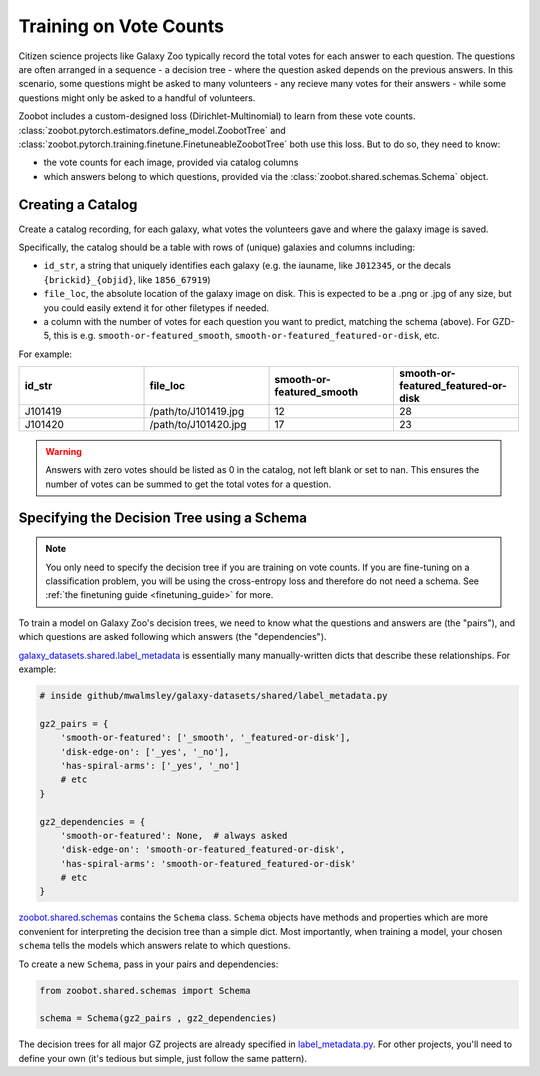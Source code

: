 .. _training_on_vote_counts:

Training on Vote Counts
=======================

Citizen science projects like Galaxy Zoo typically record the total votes for each answer to each question.
The questions are often arranged in a sequence - a decision tree - where the question asked depends on the previous answers.
In this scenario, some questions might be asked to many volunteers - any recieve many votes for their answers - while some questions might only be asked to a handful of volunteers.

Zoobot includes a custom-designed loss (Dirichlet-Multinomial) to learn from these vote counts.
:class:`zoobot.pytorch.estimators.define_model.ZoobotTree` and :class:`zoobot.pytorch.training.finetune.FinetuneableZoobotTree` both use this loss.
But to do so, they need to know:

- the vote counts for each image, provided via catalog columns
- which answers belong to which questions, provided via the :class:`zoobot.shared.schemas.Schema` object.

Creating a Catalog
------------------

Create a catalog recording, for each galaxy, what votes the volunteers gave and where the galaxy image is saved.

Specifically, the catalog should be a table with rows of (unique) galaxies and columns including:

- ``id_str``, a string that uniquely identifies each galaxy (e.g. the iauname, like ``J012345``, or the decals ``{brickid}_{objid}``, like ``1856_67919``)
- ``file_loc``, the absolute location of the galaxy image on disk. This is expected to be a .png or .jpg of any size, but you could easily extend it for other filetypes if needed.
- a column with the number of votes for each question you want to predict, matching the schema (above).  For GZD-5, this is e.g. ``smooth-or-featured_smooth``, ``smooth-or-featured_featured-or-disk``, etc.

For example:

.. list-table::
   :widths: 25 25 25 25
   :header-rows: 1

   * - id_str
     - file_loc
     - smooth-or-featured_smooth
     - smooth-or-featured_featured-or-disk
   * - J101419
     - /path/to/J101419.jpg
     - 12
     - 28
   * - J101420
     - /path/to/J101420.jpg
     - 17
     - 23

.. warning::

    Answers with zero votes should be listed as 0 in the catalog, not left blank or set to nan.
    This ensures the number of votes can be summed to get the total votes for a question.


Specifying the Decision Tree using a Schema
--------------------------------------------

.. note:: 

    You only need to specify the decision tree if you are training on vote counts.
    If you are fine-tuning on a classification problem, you will be using the cross-entropy loss and therefore do not need a schema.
    See :ref:`the finetuning guide <finetuning_guide>` for more.


To train a model on Galaxy Zoo's decision trees, we need to know what the questions and answers are (the "pairs"), and which questions are asked following which answers (the "dependencies").

`galaxy_datasets.shared.label_metadata <https://github.com/mwalmsley/galaxy-datasets/blob/main/galaxy_datasets/shared/label_metadata.py>`__ is essentially many manually-written dicts that describe these relationships. For example:

.. code-block:: python

    # inside github/mwalmsley/galaxy-datasets/shared/label_metadata.py

    gz2_pairs = {
        'smooth-or-featured': ['_smooth', '_featured-or-disk'],
        'disk-edge-on': ['_yes', '_no'],
        'has-spiral-arms': ['_yes', '_no']
        # etc
    }

    gz2_dependencies = {
        'smooth-or-featured': None,  # always asked
        'disk-edge-on': 'smooth-or-featured_featured-or-disk',
        'has-spiral-arms': 'smooth-or-featured_featured-or-disk'
        # etc
    }

`zoobot.shared.schemas <https://github.com/mwalmsley/zoobot/blob/main/zoobot/shared/schemas.py>`__ contains the ``Schema`` class. 
``Schema`` objects have methods and properties which are more convenient for interpreting the decision tree than a simple dict.
Most importantly, when training a model, your chosen ``schema`` tells the models which answers relate to which questions.

To create a new ``Schema``, pass in your pairs and dependencies:

.. code-block:: python

    from zoobot.shared.schemas import Schema

    schema = Schema(gz2_pairs , gz2_dependencies)

The decision trees for all major GZ projects are already specified in `label_metadata.py <https://github.com/mwalmsley/zoobot/blob/main/zoobot/shared/label_metadata.py>`_. 
For other projects, you'll need to define your own (it's tedious but simple, just follow the same pattern).
